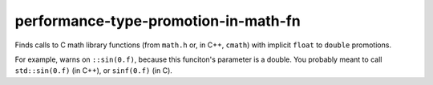 .. title:: clang-tidy - performance-type-promotion-in-math-fn

performance-type-promotion-in-math-fn
=====================================

Finds calls to C math library functions (from ``math.h`` or, in C++, ``cmath``)
with implicit ``float`` to ``double`` promotions.

For example, warns on ``::sin(0.f)``, because this funciton's parameter is a
double. You probably meant to call ``std::sin(0.f)`` (in C++), or ``sinf(0.f)``
(in C).
